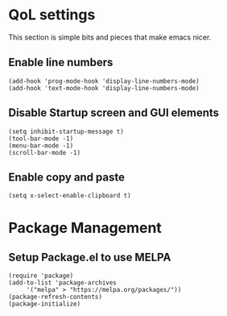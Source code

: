 * QoL settings
  This section is simple bits and pieces that make emacs nicer.
** Enable line numbers
   #+begin_src elisp
     (add-hook 'prog-mode-hook 'display-line-numbers-mode)
     (add-hook 'text-mode-hook 'display-line-numbers-mode)
   #+end_src
** Disable Startup screen and GUI elements
   #+begin_src elisp
     (setq inhibit-startup-message t)
     (tool-bar-mode -1)
     (menu-bar-mode -1)
     (scroll-bar-mode -1)
   #+end_src
** Enable copy and paste
   #+begin_src elisp
     (setq x-select-enable-clipboard t)
   #+end_src

* Package Management
** Setup Package.el to use MELPA
   #+begin_src elisp
     (require 'package)
     (add-to-list 'package-archives
		  '("melpa" > "https://melpa.org/packages/"))
     (package-refresh-contents)
     (package-initialize)
   #+end_src
